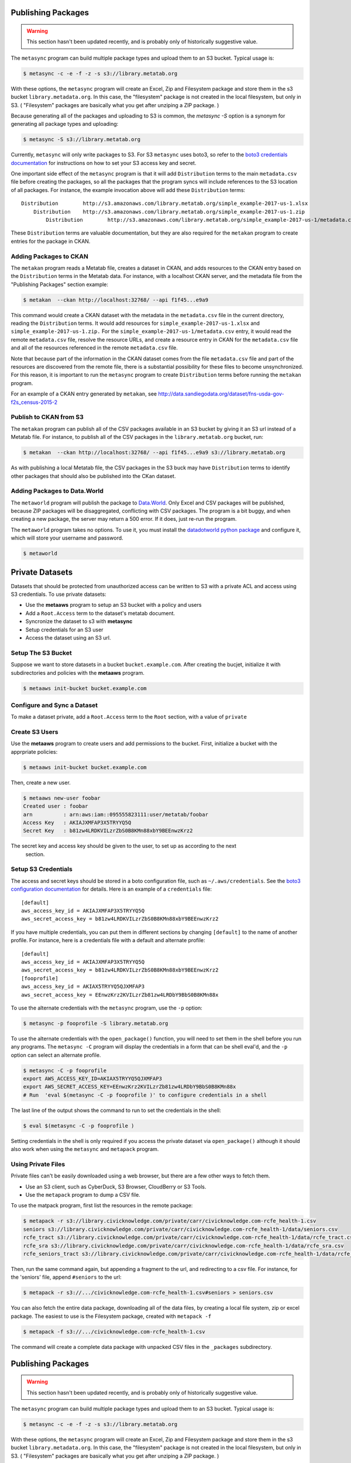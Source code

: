         
Publishing Packages
===================

.. warning::
   This section hasn't been updated recently, and is probably only of historically suggestive value. 

The ``metasync`` program can build multiple package types and upload them to an
S3 bucket. Typical usage is:

.. code-block:: bash

    $ metasync -c -e -f -z -s s3://library.metatab.org
    
With these options, the ``metasync`` program will create an Excel, Zip and
Filesystem package and store them in the s3 bucket ``library.metadata.org``. In
this case, the "filesystem" package is not created in the local filesystem, but
only in S3. ( "Filesystem" packages are basically what you get after unziping a
ZIP package. )

Because generating all of the packages and uploading to S3 is common, the
`metasync -S` option is a synonym for generating all package types and
uploading:

.. code-block:: bash

    $ metasync -S s3://library.metatab.org

Currently, ``metasync`` will only write packages to S3. For S3 ``metasync``
uses boto3, so refer to the `boto3 credentials documentation
<http://boto3.readthedocs.io/en/latest/guide/configuration.html>`_ for
instructions on how to set your S3 access key and secret.

One important side effect of the ``metasync`` program is that it will add
``Distribution`` terms to the main ``metadata.csv`` file before creating the
packages, so all the packages that the program syncs will include references to
the S3 location of all packages. For instance, the example invocation above
will add these ``Distribution`` terms::

    Distribution	http://s3.amazonaws.com/library.metatab.org/simple_example-2017-us-1.xlsx
        Distribution	http://s3.amazonaws.com/library.metatab.org/simple_example-2017-us-1.zip
            Distribution	http://s3.amazonaws.com/library.metatab.org/simple_example-2017-us-1/metadata.csv
    
These ``Distribution`` terms are valuable documentation, but they are also required for the ``metakan`` program to create entries for the package in CKAN. 



Adding Packages to CKAN
-----------------------

The ``metakan`` program reads a Metatab file, creates a dataset in CKAN, and
adds resources to the CKAN entry based on the ``Distribution`` terms in the
Metatab data. For instance, with a localhost CKAN server, and the metadata file
from the "Publishing Packages" section example:

.. code-block:: bash

    $ metakan  --ckan http://localhost:32768/ --api f1f45...e9a9

This command would create a CKAN dataset with the metadata in the
``metadata.csv`` file in the current directory, reading the ``Distribution``
terms. It would add resources for ``simple_example-2017-us-1.xlsx`` and
``simple_example-2017-us-1.zip.`` For the
``simple_example-2017-us-1/metadata.csv`` entry, it would read the remote
``metadata.csv`` file, resolve the resource URLs, and create a resource entry
in CKAN for the ``metadata.csv`` file and all of the resources referenced in
the remote ``metadata.csv`` file.

Note that because part of the information in the CKAN dataset comes from the
file ``metadata.csv`` file and part of the resources are discovered from the
remote file, there is a substantial possibility for these files to become
unsynchronized. For this reason, it is important to run the ``metasync``
program to create ``Distribution`` terms before running the ``metakan`` program.

For an example of a CKAN entry generated by ``metakan``, see
http://data.sandiegodata.org/dataset/fns-usda-gov-f2s_census-2015-2


Publish to CKAN from S3
-----------------------

The ``metakan`` program can publish all of the CSV packages available in an S3
bucket by giving it an S3 url instead of a Metatab file. For instance, to
publish all of the CSV packages in the ``library.metatab.org`` bucket, run:

.. code-block:: bash

    $ metakan  --ckan http://localhost:32768/ --api f1f45...e9a9 s3://library.metatab.org

As with publishing a local Metatab file, the CSV packages in the S3 buck may
have ``Distribution`` terms to identify other packages that should also be
published into the CKan dataset.


Adding Packages to Data.World
-----------------------------

The ``metaworld`` program will publish the package to `Data.World
<http://data.world>`_. Only Excel and CSV packages will be published, because
ZIP packages will be disaggregated, conflicting with CSV packages. The program
is a bit buggy, and when creating a new package, the server may return a 500
error. If it does, just re-run the program.

The ``metaworld`` program takes no options. To use it, you must install the
`datadotworld python package <https://github.com/datadotworld/data.world-py>`_
and configure it, which will store your username and password.


.. code-block:: bash

    $ metaworld


Private Datasets
================

Datasets that should be protected from unauthorized access can be written to S3 with a private ACL and access using S3 credentials. To use private datasets:

- Use the **metaaws** program to setup an S3 bucket with a policy and users
- Add a ``Root.Access`` term to the dataset's metatab document.
- Syncronize the dataset to s3 with **metasync**
- Setup credentials for an S3 user
- Access the dataset using an S3 url.

Setup The S3 Bucket
-------------------

Suppose we want to store datasets in a bucket ``bucket.example.com``. After creating the bucjet, initialize it with subdirectories and policies with the **metaaws**  program.

.. code-block:: bash

    $ metaaws init-bucket bucket.example.com



Configure and Sync a Dataset
----------------------------

To make a dataset private,  add a ``Root.Access`` term to the ``Root`` section, with  a value of ``private``



Create S3 Users
---------------

Use the **metaaws**  program to create users and add permissions to the bucket. First, initialize a bucket with the apprpriate policies:

.. code-block:: bash

    $ metaaws init-bucket bucket.example.com

Then, create a new user.

.. code-block:: bash

    $ metaaws new-user foobar
    Created user : foobar
    arn          : arn:aws:iam::095555823111:user/metatab/foobar
    Access Key   : AKIAJXMFAP3X5TRYYQ5Q
    Secret Key   : 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

The secret key and access key should be given to the user, to set up as according to the next
 section.

Setup S3 Credentials
--------------------

The access and secret keys should be stored in a boto configuration file, such as ``~/.aws/credentials``. See
the `boto3 configuration documentation <http://boto3.readthedocs.io/en/latest/guide/configuration.html>`_ for details. Here is an example of a ``credentials`` file::

    [default]
    aws_access_key_id = AKIAJXMFAP3X5TRYYQ5Q
    aws_secret_access_key = b81zw4LRDKVILzrZbS0B8KMn88xbY9BEEnwzKrz2


If you have multiple credentials, you can put them in different sections by changing ``[default]`` to the name of another profile. For instance, here is a credentials file with a default and alternate profile::

    [default]
    aws_access_key_id = AKIAJXMFAP3X5TRYYQ5Q
    aws_secret_access_key = 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
    [fooprofile]
    aws_access_key_id = AKIAX5TRYYQ5QJXMFAP3
    aws_secret_access_key = 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

To use the alternate credentials with the ``metasync`` program, use the ``-p`` option:

.. code-block:: bash

    $ metasync -p fooprofile -S library.metatab.org

To use the alternate credentials with the ``open_package()`` function, you will need to set them in the shell before you run any programs. The ``metasync -C`` program will display the credentials in a form that can be shell eval'd, and the ``-p`` option can select an alternate profile.

.. code-block:: bash

    $ metasync -C -p fooprofile
    export AWS_ACCESS_KEY_ID=AKIAX5TRYYQ5QJXMFAP3
    export AWS_SECRET_ACCESS_KEY=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
    # Run  'eval $(metasync -C -p fooprofile )' to configure credentials in a shell

The last line of the output shows the command to run to set the credentials in the shell:

.. code-block:: bash

    $ eval $(metasync -C -p fooprofile )

Setting credentials in the shell is only required if you access the private dataset via ``open_package()`` although it should also work when using the ``metasync`` and ``metapack`` program.

Using Private Files
-------------------

Private files can't be easily downloaded using a web browser, but there are a few other ways to fetch them.

* Use an S3 client, such as CyberDuck, S3 Browser, CloudBerry or S3 Tools.
* Use the ``metapack`` program to dump a CSV file.

To use the matpack program, first list the resources in the remote package:

.. code-block:: bash

    $ metapack -r s3://library.civicknowledge.com/private/carr/civicknowledge.com-rcfe_health-1.csv
    seniors s3://library.civicknowledge.com/private/carr/civicknowledge.com-rcfe_health-1/data/seniors.csv
    rcfe_tract s3://library.civicknowledge.com/private/carr/civicknowledge.com-rcfe_health-1/data/rcfe_tract.csv
    rcfe_sra s3://library.civicknowledge.com/private/carr/civicknowledge.com-rcfe_health-1/data/rcfe_sra.csv
    rcfe_seniors_tract s3://library.civicknowledge.com/private/carr/civicknowledge.com-rcfe_health-1/data/rcfe_seniors_tract.csv

Then, run the same command again, but appending a fragment to the url, and redirecting to a csv file. For instance, for the 'seniors' file, append ``#seniors`` to the url:


.. code-block:: bash

    $ metapack -r s3://.../civicknowledge.com-rcfe_health-1.csv#seniors > seniors.csv

You can also fetch the entire data package, downloading all of the data files, by creating a local file system, zip or excel package. The easiest to use is the Filesystem package, created with ``metapack -f``

.. code-block:: bash

    $ metapack -f s3://.../civicknowledge.com-rcfe_health-1.csv

The command will create a complete data package with unpacked CSV files in the ``_packages`` subdirectory. 









Publishing Packages
===================

.. warning::
   This section hasn't been updated recently, and is probably only of historically suggestive value. 

The ``metasync`` program can build multiple package types and upload them to an
S3 bucket. Typical usage is:

.. code-block:: bash

    $ metasync -c -e -f -z -s s3://library.metatab.org
    
With these options, the ``metasync`` program will create an Excel, Zip and
Filesystem package and store them in the s3 bucket ``library.metadata.org``. In
this case, the "filesystem" package is not created in the local filesystem, but
only in S3. ( "Filesystem" packages are basically what you get after unziping a
ZIP package. )

Because generating all of the packages and uploading to S3 is common, the
`metasync -S` option is a synonym for generating all package types and
uploading:

.. code-block:: bash

    $ metasync -S s3://library.metatab.org

Currently, ``metasync`` will only write packages to S3. For S3 ``metasync``
uses boto3, so refer to the `boto3 credentials documentation
<http://boto3.readthedocs.io/en/latest/guide/configuration.html>`_ for
instructions on how to set your S3 access key and secret.

One important side effect of the ``metasync`` program is that it will add
``Distribution`` terms to the main ``metadata.csv`` file before creating the
packages, so all the packages that the program syncs will include references to
the S3 location of all packages. For instance, the example invocation above
will add these ``Distribution`` terms::

    Distribution	http://s3.amazonaws.com/library.metatab.org/simple_example-2017-us-1.xlsx
        Distribution	http://s3.amazonaws.com/library.metatab.org/simple_example-2017-us-1.zip
            Distribution	http://s3.amazonaws.com/library.metatab.org/simple_example-2017-us-1/metadata.csv
    
These ``Distribution`` terms are valuable documentation, but they are also required for the ``metakan`` program to create entries for the package in CKAN. 



Adding Packages to CKAN
-----------------------

The ``metakan`` program reads a Metatab file, creates a dataset in CKAN, and
adds resources to the CKAN entry based on the ``Distribution`` terms in the
Metatab data. For instance, with a localhost CKAN server, and the metadata file
from the "Publishing Packages" section example:

.. code-block:: bash

    $ metakan  --ckan http://localhost:32768/ --api f1f45...e9a9

This command would create a CKAN dataset with the metadata in the
``metadata.csv`` file in the current directory, reading the ``Distribution``
terms. It would add resources for ``simple_example-2017-us-1.xlsx`` and
``simple_example-2017-us-1.zip.`` For the
``simple_example-2017-us-1/metadata.csv`` entry, it would read the remote
``metadata.csv`` file, resolve the resource URLs, and create a resource entry
in CKAN for the ``metadata.csv`` file and all of the resources referenced in
the remote ``metadata.csv`` file.

Note that because part of the information in the CKAN dataset comes from the
file ``metadata.csv`` file and part of the resources are discovered from the
remote file, there is a substantial possibility for these files to become
unsynchronized. For this reason, it is important to run the ``metasync``
program to create ``Distribution`` terms before running the ``metakan`` program.

For an example of a CKAN entry generated by ``metakan``, see
http://data.sandiegodata.org/dataset/fns-usda-gov-f2s_census-2015-2


Publish to CKAN from S3
-----------------------

The ``metakan`` program can publish all of the CSV packages available in an S3
bucket by giving it an S3 url instead of a Metatab file. For instance, to
publish all of the CSV packages in the ``library.metatab.org`` bucket, run:

.. code-block:: bash

    $ metakan  --ckan http://localhost:32768/ --api f1f45...e9a9 s3://library.metatab.org

As with publishing a local Metatab file, the CSV packages in the S3 buck may
have ``Distribution`` terms to identify other packages that should also be
published into the CKan dataset.


Adding Packages to Data.World
-----------------------------

The ``metaworld`` program will publish the package to `Data.World
<http://data.world>`_. Only Excel and CSV packages will be published, because
ZIP packages will be disaggregated, conflicting with CSV packages. The program
is a bit buggy, and when creating a new package, the server may return a 500
error. If it does, just re-run the program.

The ``metaworld`` program takes no options. To use it, you must install the
`datadotworld python package <https://github.com/datadotworld/data.world-py>`_
and configure it, which will store your username and password.


.. code-block:: bash

    $ metaworld


Private Datasets
================

Datasets that should be protected from unauthorized access can be written to S3 with a private ACL and access using S3 credentials. To use private datasets:

- Use the **metaaws** program to setup an S3 bucket with a policy and users
- Add a ``Root.Access`` term to the dataset's metatab document.
- Syncronize the dataset to s3 with **metasync**
- Setup credentials for an S3 user
- Access the dataset using an S3 url.

Setup The S3 Bucket
-------------------

Suppose we want to store datasets in a bucket ``bucket.example.com``. After creating the bucjet, initialize it with subdirectories and policies with the **metaaws**  program.

.. code-block:: bash

    $ metaaws init-bucket bucket.example.com



Configure and Sync a Dataset
----------------------------

To make a dataset private,  add a ``Root.Access`` term to the ``Root`` section, with  a value of ``private``



Create S3 Users
---------------

Use the **metaaws**  program to create users and add permissions to the bucket. First, initialize a bucket with the apprpriate policies:

.. code-block:: bash

    $ metaaws init-bucket bucket.example.com

Then, create a new user.

.. code-block:: bash

    $ metaaws new-user foobar
    Created user : foobar
    arn          : arn:aws:iam::095555823111:user/metatab/foobar
    Access Key   : AKIAJXMFAP3X5TRYYQ5Q
    Secret Key   : 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

The secret key and access key should be given to the user, to set up as according to the next
 section.

Setup S3 Credentials
--------------------

The access and secret keys should be stored in a boto configuration file, such as ``~/.aws/credentials``. See
the `boto3 configuration documentation <http://boto3.readthedocs.io/en/latest/guide/configuration.html>`_ for details. Here is an example of a ``credentials`` file::

    [default]
    aws_access_key_id = AKIAJXMFAP3X5TRYYQ5Q
    aws_secret_access_key = b81zw4LRDKVILzrZbS0B8KMn88xbY9BEEnwzKrz2


If you have multiple credentials, you can put them in different sections by changing ``[default]`` to the name of another profile. For instance, here is a credentials file with a default and alternate profile::

    [default]
    aws_access_key_id = AKIAJXMFAP3X5TRYYQ5Q
    aws_secret_access_key = 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
    [fooprofile]
    aws_access_key_id = AKIAX5TRYYQ5QJXMFAP3
    aws_secret_access_key = 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

To use the alternate credentials with the ``metasync`` program, use the ``-p`` option:

.. code-block:: bash

    $ metasync -p fooprofile -S library.metatab.org

To use the alternate credentials with the ``open_package()`` function, you will need to set them in the shell before you run any programs. The ``metasync -C`` program will display the credentials in a form that can be shell eval'd, and the ``-p`` option can select an alternate profile.

.. code-block:: bash

    $ metasync -C -p fooprofile
    export AWS_ACCESS_KEY_ID=AKIAX5TRYYQ5QJXMFAP3
    export AWS_SECRET_ACCESS_KEY=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
    # Run  'eval $(metasync -C -p fooprofile )' to configure credentials in a shell

The last line of the output shows the command to run to set the credentials in the shell:

.. code-block:: bash

    $ eval $(metasync -C -p fooprofile )

Setting credentials in the shell is only required if you access the private dataset via ``open_package()`` although it should also work when using the ``metasync`` and ``metapack`` program.

Using Private Files
-------------------

Private files can't be easily downloaded using a web browser, but there are a few other ways to fetch them.

* Use an S3 client, such as CyberDuck, S3 Browser, CloudBerry or S3 Tools.
* Use the ``metapack`` program to dump a CSV file.

To use the matpack program, first list the resources in the remote package:

.. code-block:: bash

    $ metapack -r s3://library.civicknowledge.com/private/carr/civicknowledge.com-rcfe_health-1.csv
    seniors s3://library.civicknowledge.com/private/carr/civicknowledge.com-rcfe_health-1/data/seniors.csv
    rcfe_tract s3://library.civicknowledge.com/private/carr/civicknowledge.com-rcfe_health-1/data/rcfe_tract.csv
    rcfe_sra s3://library.civicknowledge.com/private/carr/civicknowledge.com-rcfe_health-1/data/rcfe_sra.csv
    rcfe_seniors_tract s3://library.civicknowledge.com/private/carr/civicknowledge.com-rcfe_health-1/data/rcfe_seniors_tract.csv

Then, run the same command again, but appending a fragment to the url, and redirecting to a csv file. For instance, for the 'seniors' file, append ``#seniors`` to the url:


.. code-block:: bash

    $ metapack -r s3://.../civicknowledge.com-rcfe_health-1.csv#seniors > seniors.csv

You can also fetch the entire data package, downloading all of the data files, by creating a local file system, zip or excel package. The easiest to use is the Filesystem package, created with ``metapack -f``

.. code-block:: bash

    $ metapack -f s3://.../civicknowledge.com-rcfe_health-1.csv

The command will create a complete data package with unpacked CSV files in the ``_packages`` subdirectory. 








